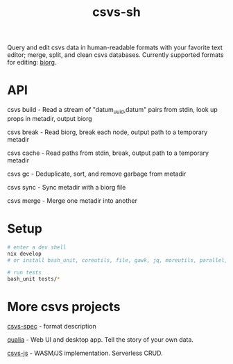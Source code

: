 #+TITLE: csvs-sh
#+OPTIONS: toc:nil

Query and edit csvs data in human-readable formats with your favorite text editor; merge, split, and clean csvs databases. Currently supported formats for editing: [[https://github.com/fetsorn/biorg-spec][biorg]].

* API

csvs build - Read a stream of "datum_uuid,datum" pairs from stdin, look up props in metadir, output biorg

csvs break - Read biorg, break each node, output path to a temporary metadir

csvs cache - Read paths from stdin, break, output path to a temporary metadir

csvs gc - Deduplicate, sort, and remove garbage from metadir

csvs sync - Sync metadir with a biorg file

csvs merge - Merge one metadir into another

* Setup
#+begin_src sh
# enter a dev shell
nix develop
# or install bash_unit, coreutils, file, gawk, jq, moreutils, parallel, ripgrep

# run tests
bash_unit tests/*
#+end_src

* More csvs projects
[[https://github.com/fetsorn/csvs-spec][csvs-spec]] - format description

[[https://github.com/fetsorn/qualia][qualia]] - Web UI and desktop app. Tell the story of your own data.

[[https://github.com/fetsorn/csvs-js][csvs-js]] - WASM/JS implementation. Serverless CRUD.
